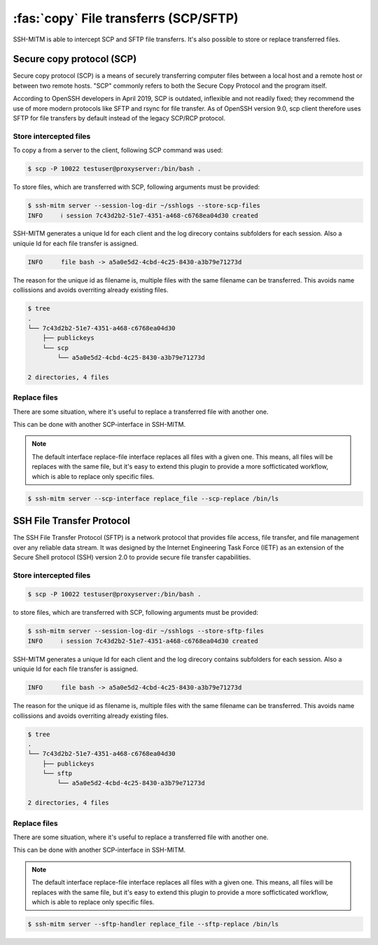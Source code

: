 ======================================
:fas:`copy` File transferrs (SCP/SFTP)
======================================

SSH-MITM is able to intercept SCP and SFTP file transferrs.
It's also possible to store or replace transferred files.

Secure copy protocol (SCP)
==========================

Secure copy protocol (SCP) is a means of securely transferring computer files
between a local host and a remote host or between two remote hosts.
"SCP" commonly refers to both the Secure Copy Protocol and the program itself.

According to OpenSSH developers in April 2019, SCP is outdated, inflexible and not readily fixed;
they recommend the use of more modern protocols like SFTP and rsync for file transfer.
As of OpenSSH version 9.0, scp client therefore uses SFTP for file transfers by default
instead of the legacy SCP/RCP protocol.

Store intercepted files
-----------------------

To copy a from a server to the client, following SCP command was used:

.. code-block:: none

    $ scp -P 10022 testuser@proxyserver:/bin/bash .

To store files, which are transferred with SCP, following arguments must be provided:

.. code-block:: none

    $ ssh-mitm server --session-log-dir ~/sshlogs --store-scp-files
    INFO     ℹ session 7c43d2b2-51e7-4351-a468-c6768ea04d30 created

SSH-MITM generates a unique Id for each client and the log direcory contains subfolders for each session.
Also a uniquie Id for each file transfer is assigned.

.. code-block:: none

    INFO     file bash -> a5a0e5d2-4cbd-4c25-8430-a3b79e71273d

The reason for the unique id as filename is, multiple files with the same filename can be transferred.
This avoids name collissions and avoids overriting already existing files.

.. code-bloc

.. code-block:: none

    $ tree
    .
    └── 7c43d2b2-51e7-4351-a468-c6768ea04d30
        ├── publickeys
        └── scp
            └── a5a0e5d2-4cbd-4c25-8430-a3b79e71273d

    2 directories, 4 files


Replace files
-------------

There are some situation, where it's useful to replace a transferred file with another one.

This can be done with another SCP-interface in SSH-MITM.

.. note::

    The default interface replace-file interface replaces all files with a given one.
    This means, all files will be replaces with the same file, but it's easy to extend this
    plugin to provide a more sofficticated workflow, which is able to replace only specific files.

.. code-block:: none

    $ ssh-mitm server --scp-interface replace_file --scp-replace /bin/ls


SSH File Transfer Protocol
==========================

The SSH File Transfer Protocol (SFTP) is a network protocol
that provides file access, file transfer, and file management over any
reliable data stream.
It was designed by the Internet Engineering Task Force (IETF) as an extension
of the Secure Shell protocol (SSH) version 2.0 to provide secure file transfer capabilities.

Store intercepted files
-----------------------

.. code-block:: none

    $ scp -P 10022 testuser@proxyserver:/bin/bash .

to store files, which are transferred with SCP, following arguments must be provided:

.. code-block:: none

    $ ssh-mitm server --session-log-dir ~/sshlogs --store-sftp-files
    INFO     ℹ session 7c43d2b2-51e7-4351-a468-c6768ea04d30 created

SSH-MITM generates a unique Id for each client and the log direcory contains subfolders for each session.
Also a uniquie Id for each file transfer is assigned.

.. code-block:: none

    INFO     file bash -> a5a0e5d2-4cbd-4c25-8430-a3b79e71273d

The reason for the unique id as filename is, multiple files with the same filename can be transferred.
This avoids name collissions and avoids overriting already existing files.

.. code-bloc

.. code-block:: none

    $ tree
    .
    └── 7c43d2b2-51e7-4351-a468-c6768ea04d30
        ├── publickeys
        └── sftp
            └── a5a0e5d2-4cbd-4c25-8430-a3b79e71273d

    2 directories, 4 files


Replace files
-------------

There are some situation, where it's useful to replace a transferred file with another one.

This can be done with another SCP-interface in SSH-MITM.

.. note::

    The default interface replace-file interface replaces all files with a given one.
    This means, all files will be replaces with the same file, but it's easy to extend this
    plugin to provide a more sofficticated workflow, which is able to replace only specific files.

.. code-block:: none

    $ ssh-mitm server --sftp-handler replace_file --sftp-replace /bin/ls
